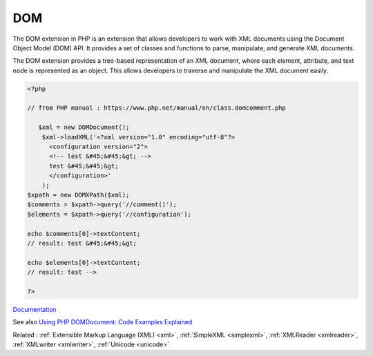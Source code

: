 .. _domxml:
.. meta::
	:description:
		DOM: The DOM extension in PHP is an extension that allows developers to work with XML documents using the Document Object Model (DOM) API.
	:twitter:card: summary_large_image
	:twitter:site: @exakat
	:twitter:title: DOM
	:twitter:description: DOM: The DOM extension in PHP is an extension that allows developers to work with XML documents using the Document Object Model (DOM) API
	:twitter:creator: @exakat
	:twitter:image:src: https://php-dictionary.readthedocs.io/en/latest/_static/logo.png
	:og:image: https://php-dictionary.readthedocs.io/en/latest/_static/logo.png
	:og:title: DOM
	:og:type: article
	:og:description: The DOM extension in PHP is an extension that allows developers to work with XML documents using the Document Object Model (DOM) API
	:og:url: https://php-dictionary.readthedocs.io/en/latest/dictionary/domxml.ini.html
	:og:locale: en


DOM
---

The DOM extension in PHP is an extension that allows developers to work with XML documents using the Document Object Model (DOM) API. It provides a set of classes and functions to parse, manipulate, and generate XML documents.

The DOM extension provides a tree-based representation of an XML document, where each element, attribute, and text node is represented as an object. This allows developers to traverse and manipulate the XML document easily.


.. code-block:: php
   
   <?php
   
   // from PHP manual : https://www.php.net/manual/en/class.domcomment.php
   
      $xml = new DOMDocument();
       $xml->loadXML('<?xml version="1.0" encoding="utf-8"?>
         <configuration version="2">
         <!-- test &#45;&#45;&gt; -->
         test &#45;&#45;&gt;
         </configuration>'
       );
   $xpath = new DOMXPath($xml);
   $comments = $xpath->query('//comment()');
   $elements = $xpath->query('//configuration');
   
   echo $comments[0]->textContent;
   // result: test &#45;&#45;&gt;
   
   echo $elements[0]->textContent;
   // result: test -->
   
   ?>


`Documentation <https://www.php.net/manual/en/book.dom.php>`__

See also `Using PHP DOMDocument: Code Examples Explained <https://www.bitdegree.org/learn/php-domdocument>`_

Related : :ref:`Extensible Markup Language (XML) <xml>`, :ref:`SimpleXML <simplexml>`, :ref:`XMLReader <xmlreader>`, :ref:`XMLwriter <xmlwriter>`, :ref:`Unicode <unicode>`

